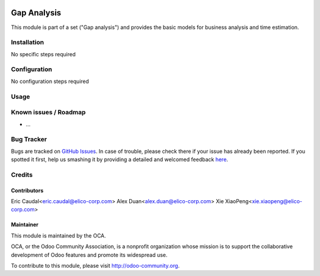 .. image:: https://img.shields.io/badge/licence-AGPL--3-blue.svg
   :target: http://www.gnu.org/licenses/agpl-3.0-standalone.html
   :alt: License: AGPL-3

==========
Gap Analysis
==========

This module is part of a set ("Gap analysis") and provides the basic models for business analysis and time estimation.

Installation
============

No specific steps required



Configuration
=============

No configuration steps required



Usage
=====

.. image:: https://odoo-community.org/website/image/ir.attachment/5784_f2813bd/datas
   :alt: Try me on Runbot
   :target: https://runbot.odoo-community.org/runbot/140/8.0

Known issues / Roadmap
======================

* ...

Bug Tracker
===========

Bugs are tracked on `GitHub Issues <https://github.com/OCA/
{project_repo}/issues>`_.
In case of trouble, please check there if your issue has already been reported.
If you spotted it first, help us smashing it by providing a detailed and welcomed feedback `here <https://github.com/OCA/
project/issues/new?body=module:%20
gap_analysis%0Aversion:%20
8.0%0A%0A**Steps%20to%20reproduce**%0A-%20...%0A%0A**Current%20behavior**%0A%0A**Expected%20behavior**>`_.


Credits
=======

Contributors
------------

Eric Caudal<eric.caudal@elico-corp.com>
Alex Duan<alex.duan@elico-corp.com>
Xie XiaoPeng<xie.xiaopeng@elico-corp.com>

Maintainer
----------

.. image:: https://odoo-community.org/logo.png
   :alt: Odoo Community Association
   :target: https://odoo-community.org

This module is maintained by the OCA.

OCA, or the Odoo Community Association, is a nonprofit organization whose
mission is to support the collaborative development of Odoo features and
promote its widespread use.

To contribute to this module, please visit http://odoo-community.org.

